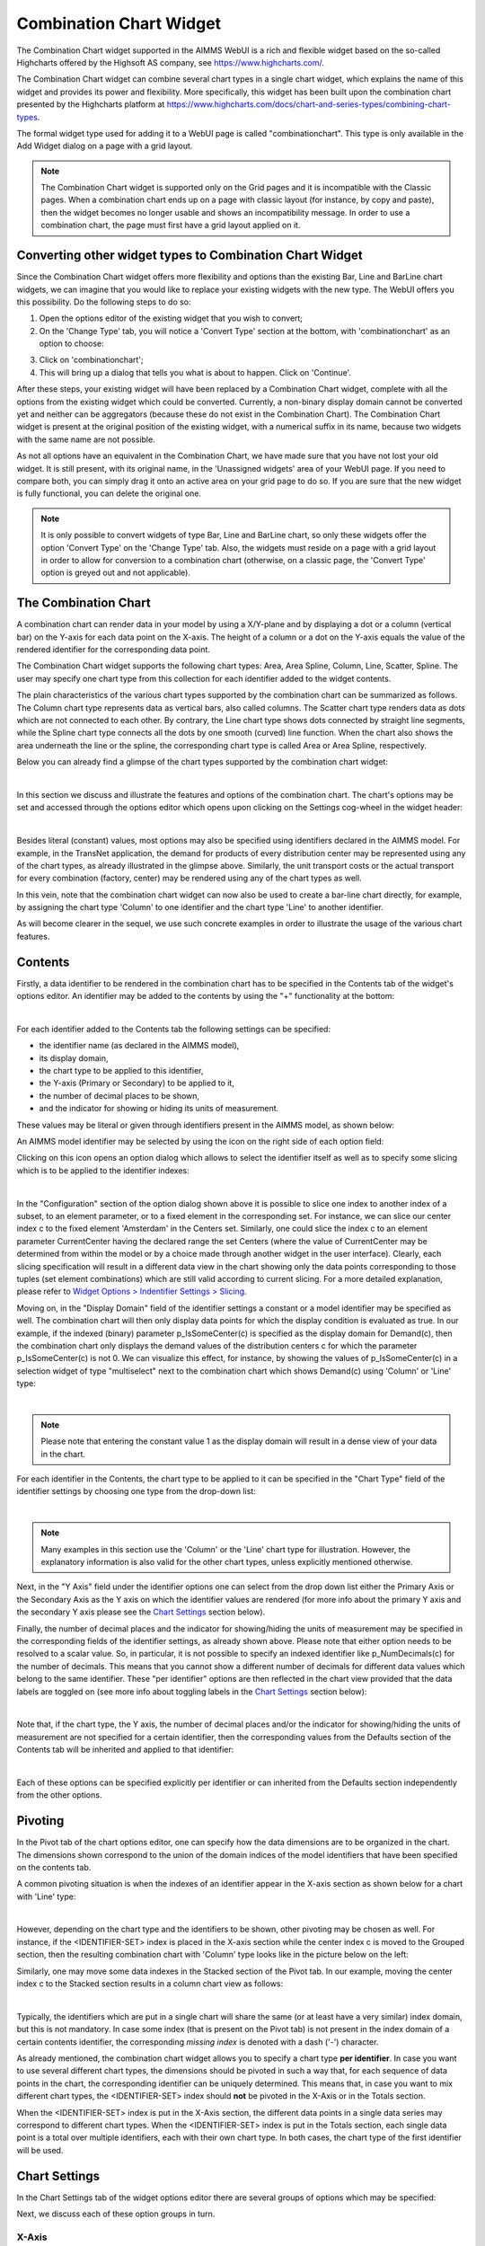 Combination Chart Widget
========================

The Combination Chart widget supported in the AIMMS WebUI is a rich and flexible widget based on the so-called Highcharts offered by the Highsoft AS company, see https://www.highcharts.com/.

The Combination Chart widget can combine several chart types in a single chart widget, which explains the name of this widget and provides its power and flexibility. 
More specifically, this widget has been built upon the combination chart presented by the Highcharts platform at https://www.highcharts.com/docs/chart-and-series-types/combining-chart-types.

The formal widget type used for adding it to a WebUI page is called "combinationchart". This type is only available in the Add Widget dialog on a page with a grid layout.

.. note:: 
   The Combination Chart widget is supported only on the Grid pages and it is incompatible with the Classic pages. When a combination chart ends up on a page with classic layout (for instance, by copy and paste), then the widget becomes no longer usable and shows an incompatibility message. In order to use a combination chart, the page must first have a grid layout applied on it.  

Converting other widget types to Combination Chart Widget
---------------------------------------------------------

Since the Combination Chart widget offers more flexibility and options than the existing Bar, Line and BarLine chart widgets, we can imagine that you would like to replace your existing widgets with the new type. The WebUI offers you this possibility. Do the following steps to do so:

1. Open the options editor of the existing widget that you wish to convert;
2. On the 'Change Type' tab, you will notice a 'Convert Type' section at the bottom, with 'combinationchart' as an option to choose:

.. image:: images/convert-to-combination-chart.jpg
   :align: center

3. Click on 'combinationchart';
4. This will bring up a dialog that tells you what is about to happen. Click on 'Continue'.

After these steps, your existing widget will have been replaced by a Combination Chart widget, complete with all the options from the existing widget which could be converted. Currently, a non-binary display domain cannot be converted yet and neither can be aggregators (because these do not exist in the Combination Chart). The Combination Chart widget is present at the original position of the existing widget, with a numerical suffix in its name, because two widgets with the same name are not possible. 

As not all options have an equivalent in the Combination Chart, we have made sure that you have not lost your old widget. It is still present, with its original name, in the 'Unassigned widgets' area of your WebUI page. If you need to compare both, you can simply drag it onto an active area on your grid page to do so. If you are sure that the new widget is fully functional, you can delete the original one.

.. note:: 
   It is only possible to convert widgets of type Bar, Line and BarLine chart, so only these widgets offer the option 'Convert Type' on the 'Change Type' tab. Also, the widgets must reside on a page with a grid layout in order to allow for conversion to a combination chart (otherwise, on a classic page, the 'Convert Type' option is greyed out and not applicable).

The Combination Chart
---------------------

A combination chart can render data in your model by using a X/Y-plane and by displaying a dot or a column (vertical bar) on the Y-axis for each data point on the X-axis. 
The height of a column or a dot on the Y-axis equals the value of the rendered identifier for the corresponding data point.

The Combination Chart widget supports the following chart types: Area, Area Spline, Column, Line, Scatter, Spline. The user may specify one chart type from this collection for each identifier added to the widget contents. 

The plain characteristics of the various chart types supported by the combination chart can be summarized as follows.
The Column chart type represents data as vertical bars, also called columns. The Scatter chart type renders data as dots which are not connected to each other. 
By contrary, the Line chart type shows dots connected by straight line segments, while the Spline chart type connects all the dots by one smooth (curved) line function. 
When the chart also shows the area underneath the line or the spline, the corresponding chart type is called Area or Area Spline, respectively.

Below you can already find a glimpse of the chart types supported by the combination chart widget:

.. image:: images/CombiChart-Types-1.png
   :align: center

| 

In this section we discuss and illustrate the features and options of the combination chart. The chart's options may be set and accessed through the options editor which opens upon clicking on the Settings cog-wheel in the widget header:

.. image:: images/ColumnChart-Settings-1.png
   :align: center

| 
	
Besides literal (constant) values, most options may also be specified using identifiers declared in the AIMMS model. 
For example, in the TransNet application, the demand for products of every distribution center may be represented using any of the chart types, as already illustrated in the glimpse above.
Similarly, the unit transport costs or the actual transport for every combination (factory, center) may be rendered using any of the chart types as well. 

In this vein, note that the combination chart widget can now also be used to create a bar-line chart directly, for example, by assigning the chart type 'Column' to one identifier and the chart type 'Line' to another identifier.

As will become clearer in the sequel, we use such concrete examples in order to illustrate the usage of the various chart features. 

Contents 
--------

Firstly, a data identifier to be rendered in the combination chart has to be specified in the Contents tab of the widget's options editor. An identifier may be added to the contents by using the "+" functionality at the bottom:

.. image:: images/ColumnChart-Contents-1.png
   :align: center

| 

For each identifier added to the Contents tab the following settings can be specified: 

* the identifier name (as declared in the AIMMS model), 
* its display domain, 
* the chart type to be applied to this identifier, 
* the Y-axis (Primary or Secondary) to be applied to it,
* the number of decimal places to be shown, 
* and the indicator for showing or hiding its units of measurement. 

These values may be literal or given through identifiers present in the AIMMS model, as shown below:

.. image:: images/CombiChart-Identifier-Settings-1.png
   :align: center  

An AIMMS model identifier may be selected by using the icon on the right side of each option field:

.. image:: images/ColumnChart-Select-Identifier-1.png
   :align: center  

Clicking on this icon opens an option dialog which allows to select the identifier itself as well as to specify some slicing which is to be applied to the identifier indexes:

.. image:: images/ColumnChart-Identifier-Slicing-1.png
   :align: center  

| 

In the "Configuration" section of the option dialog shown above it is possible to slice one index to another index of a subset, to an element parameter, or to a fixed element in the corresponding set.
For instance, we can slice our center index c to the fixed element 'Amsterdam' in the Centers set. Similarly, one could slice the index c to an element parameter CurrentCenter having the declared range the set Centers 
(where the value of CurrentCenter may be determined from within the model or by a choice made through another widget in the user interface). 
Clearly, each slicing specification will result in a different data view in the chart showing only the data points corresponding to those tuples (set element combinations) which are still valid according to current slicing. 
For a more detailed explanation, please refer to `Widget Options > Indentifier Settings > Slicing <widget-options.html#id6>`__.

Moving on, in the "Display Domain" field of the identifier settings a constant or a model identifier may be specified as well. The combination chart will then only display data points for which the display condition is evaluated as true.
In our example, if the indexed (binary) parameter p_IsSomeCenter(c) is specified as the display domain for Demand(c), then the combination chart only displays the demand values of the distribution centers c for which the parameter p_IsSomeCenter(c) is
not 0. We can visualize this effect, for instance, by showing the values of p_IsSomeCenter(c) in a selection widget of type "multiselect" next to the combination chart which shows Demand(c) using 'Column' or 'Line' type:

.. image:: images/CombiChart-DisplayDomain-1.png
   :align: center
   :scale: 82%

.. image:: images/CombiChart-DisplayDomain-2.png
   :align: center
   :scale: 83%

|

.. note:: 
   Please note that entering the constant value 1 as the display domain will result in a dense view of your data in the chart.

For each identifier in the Contents, the chart type to be applied to it can be specified in the "Chart Type" field of the identifier settings by choosing one type from the drop-down list:

.. image:: images/CombiChart-Select-ChartType-1.png
   :align: center  

| 

.. note:: 
   Many examples in this section use the 'Column' or the 'Line' chart type for illustration. However, the explanatory information is also valid for the other chart types, unless explicitly mentioned otherwise.

Next, in the "Y Axis" field under the identifier options one can select from the drop down list either the Primary Axis or the Secondary Axis as the Y axis on which the identifier values are rendered 
(for more info about the primary Y axis and the secondary Y axis please see the `Chart Settings <combination-chart-widget.html#chart-settings>`__ section below).

Finally, the number of decimal places and the indicator for showing/hiding the units of measurement may be specified in the corresponding fields of the identifier settings, as already shown above. 
Please note that either option needs to be resolved to a scalar value. So, in particular, it is not possible to specify an indexed identifier like p_NumDecimals(c) for the number of decimals. 
This means that you cannot show a different number of decimals for different data values which belong to the same identifier.
These "per identifier" options are then reflected in the chart view provided that the data labels are toggled on (see more info about toggling labels in the `Chart Settings <combination-chart-widget.html#chart-settings>`__ section below):

.. image:: images/CombiChart-NumDec-ShowUnits-1.png
   :align: center  

|

Note that, if the chart type, the Y axis, the number of decimal places and/or the indicator for showing/hiding the units of measurement are not specified for a certain identifier, then the corresponding values from the Defaults section 
of the Contents tab will be inherited and applied to that identifier:

.. image:: images/CombiChart-ContentsDefaults-View-1.png
   :align: center  

|

Each of these options can be specified explicitly per identifier or can inherited from the Defaults section independently from the other options. 

Pivoting
--------

In the Pivot tab of the chart options editor, one can specify how the data dimensions are to be organized in the chart. The dimensions shown correspond to the union of the domain indices of the model identifiers that have been specified on the contents tab.

A common pivoting situation is when the indexes of an identifier appear in the X-axis section as shown below for a chart with 'Line' type:

.. image:: images/CombiChart-Pivot-1.png
    :align: center

|

However, depending on the chart type and the identifiers to be shown, other pivoting may be chosen as well. For instance, if the <IDENTIFIER-SET> index is placed in the X-axis section while the center index c is moved to the Grouped section, then the resulting combination chart with 'Column' type looks like in the picture below on the left:

.. image:: images/ColumnChart-Pivot-1.png
    :align: center

Similarly, one may move some data indexes in the Stacked section of the Pivot tab. In our example, moving the center index c to the Stacked section results in a column chart view as follows:

.. image:: images/ColumnChart-Pivot-2.png
    :align: center

|

Typically, the identifiers which are put in a single chart will share the same (or at least have a very similar) index domain, but this is not mandatory. 
In case some index (that is present on the Pivot tab) is not present in the index domain of a certain contents identifier, the corresponding *missing index* is denoted with a dash ('-') character.

As already mentioned, the combination chart widget allows you to specify a chart type **per identifier**. In case you want to use several different chart types, the dimensions should be pivoted in such a way that, 
for each sequence of data points in the chart, the corresponding identifier can be uniquely determined. This means that, in case you want to mix different chart types, the <IDENTIFIER-SET> index should **not** be pivoted in the X-Axis or in the Totals section. 

When the <IDENTIFIER-SET> index is put in the X-Axis section, the different data points in a single data series may correspond to different chart types. 
When the <IDENTIFIER-SET> index is put in the Totals section, each single data point is a total over multiple identifiers, each with their own chart type. 
In both cases, the chart type of the first identifier will be used.

Chart Settings
--------------

In the Chart Settings tab of the widget options editor there are several groups of options which may be specified: 

.. image:: images/CombiChart-ChartSettings-0.PNG
    :align: center

Next, we discuss each of these option groups in turn.

X-Axis
++++++

In the X-Axis group it is possible to specify the Label for the X-axis, the so-called "Maximum Number of Categories in Viewport" and the so-called "Step Size":

.. image:: images/CombiChart-XAxis-Options-1.png
    :align: center

In order to illustrate the effect of these settings, assume for the time being that the Pivoting is adjusted as follows: 

.. image:: images/ColumnChart-XAxis-Pivot-0.png
    :align: center

The Label value adds the corresponding text as label of the X-axis. 
The value of the "Maximum Number of Categories in the Viewport" specifies the maximum number of data tuples from the X-axis in the Pivot tab which are shown at a time in the chart.
If there are more data points than this maximum number in viewport, then a horizontal scroll bar appears along the X-axis such that the user can scroll through all points.
The value of the "Step Size" specifies for which data points are the labels shown on the X axis. For example, if this option is 2, then the label is shown for the first data point and then for every second data point in the sequence.
These effects are illustrated in the following picture:

.. image:: images/CombiChart-XAxis-View-1.PNG
    :align: center

| 

Y-Axis
++++++

In the Y-Axis group it is possible to specify values for the following options:

* the Label for the Y-axis itself, 
* a minimum bound for the Y-axis,
* a maximum bound for the Y-axis, 
* and a step size which determines the distance between the horizontal grid lines drawn in the chart. 

These all may be constant literals or given by model identifiers:

.. image:: images/CombiChart-YAxis-View-1.png
    :align: center

|


Y-Axis (Secondary)
++++++++++++++++++

Next to the Y-axis, it is possible to display a secondary Y-axis in your charts. This can be tremendously helpful in situations where the identifiers that you display are using a different order of magnitude in their values, and/or even completely unrelated units. A typical example of the latter case is a climate chart, which displays precipitation levels (usually expressed in millimeters) and temperatures (expressed in either degrees Celcius or Fahrenheit).

The secondary Y-axis has the same properties as the primary Y-axis has: Label, Min, Max and Step Size. For an example, see this climate chart:

.. image:: images/ClimateData1.jpg
    :align: center

|

In this chart, the line represents the temperature, as can be seen in the legend, and it follows the scaling of the secondary Y-axis.

In this climate data example, it is rather obvious which identifier should be interpreted based on the values of which Y-axis. Imagine, however, a situation where you display more than two identifiers in the same chart. There is no third Y-axis. For scenarios like this, we let you specify against which Y-axis the values of each identifier should be interpreted. This can be done with the :token:`Y-axis` option, available for each identifier on the Contents tab. Possible values for the option are 'Primary' (for the left axis) and 'Secondary' (for the right axis). If we would change the option for the temperature identifier in the previous example to 'Primary', this would be the result:

.. image:: images/ClimateData2.jpg
    :align: center

|

As you can see, the line is rendered lower than in the first chart, to plot the values against the primary Y-axis. This gives you a good idea about the effect of setting this Y-axis option, but, as mentioned, it is more useful in situations when displaying three or more identifier in the same chart.

For the secondary Y-axis, the remarks above on the pivoting of indexes also apply.


Legend
++++++

In the Legend group it is possible to specify an indicator whether to show or to hide the legend provided by the chart:

.. image:: images/CombiChart-Legend-Option-1.png
    :align: center

When the Legend is turned on, then it is displayed at the bottom of the chart, as illustrated below:

.. image:: images/ColumnChart-Legend-1.png
    :align: center

When the Legend option is not specified by a model identifier, but by the literal (binary) indicator instead, then the option of toggling the Legend on/off is also available through a dedicated icon on the widget header:

.. image:: images/CombiChart-Legend-2.png
    :align: center

Labels
++++++

In the Labels group it is possible to specify an indicator whether to show or to hide the text labels of the columns in the chart:

.. image:: images/CombiChart-Labels-1.png
    :align: center

|

Data Coloring
+++++++++++++

The Data Coloring section in the Chart Settings offers support for Color Index and for Transparency Index. 

One of the indices can be specified as Color Index. This means that all data points will be colored based on the set element corresponding to the Color Index. For example, consider a chart that displays data for the identifier UnitCost(f,c). When specifying the *f* index as the Color Index, the chart element (e.g. the column) corresponding to UnitCost('London','Liege') will be colored with the second color out of a 19 color palette as 'London' is the second element in the (root set of the) set Factories. Note that a modulo 19 operation will be applied to determine the color. As a result, the twentieth factory will have a similar color as the first. Similarlt, when specifying the *c* index as the Color Index, the chart element will use the sixth color out of the color palette as 'Liege' is the sixth element in the 'Centers' set.

If not specified explicitly, the combination chart will use the last index in the Grouped section as a Color Index. If there is no such index, the last index in the Stacked section will be used and if bot the Grouped and Stacked sections are empty, the last index in the Header section is used as the Color Index.

In most cases, it makes sense to select an index in the Stacked or Grouped section as the color index, as indices in the Header section are already explicitly displayed in the chart (meaning there already is a way to visually distinguish between them).

Consider a column chart with a single identifier UnitCost(f,c) in which the <IDENTIFIER-SET> index is in the Header group, the f index is in the Stacked group and the c index is in the Grouped group. 

If you would specify the c index as the *Color Index*

.. image:: images/CombiChart-ColorIndex-1.png
    :align: center

|

in the resulting chart all Centers c will each have their own color:

.. image:: images/ColumnChart-ColorIndex-1.png
    :align: center

|

On the other hand, if in the same chart, you would specify the index f to be the Color Index, all (stacked) factories will each have their own color.

.. image:: images/ColumnChart-ColorIndex-2.png
    :align: center

|

Selecting a Color Index will allow you (as an app developer) will help your end users view the data from the viewpoint of a specific dimension. 

Only one of the indices in your chart will be used as the Color Index. In case your chart contains multiple indices, you may end up with duplication of colors for different elements. For example, in the example (from the previous section) in which the c index was specified as the color index, you that that all three factories (that are stacked upon each other) have the same color. By specifying the f index as the *Transparency Index*, a transparency/shading pattern will be applied to each color depending on the ordinal number of the set element in the (root set of the) Factories set. The hard-coded transparency palette that is currently being used distinguishes 5 different levels of transparency. The resulting chart now looks like
 
.. image:: images/ColumnChart-TransparencyIndex.png
    :align: center

|

To be able to see differences between colors in combination with transparency, it works best if the colors in the color palette are well distinguishable from each other. You might want to create a special custom color palette (and provide it as an application specific resource) to be used in charts where also a Transparency Index has been specified.

Others
++++++

In the Others group it is possible to specify the Chart Title which will be shown on the top of the chart:

.. image:: images/ColumnChart-ChartTitle-1.png
    :align: center

|  

Index Settings, Select, and Store Focus
---------------------------------------

In the Index Settings tab of the widget options editor, for each index it is possible to specify an element parameter in the same set which will store the corresponding value when the user selects a specific column in the chart (by clicking on it, in which case the color of the column turns grey). 
For example, we can specify an element parameter ep_Center for the index c and en element parameter ep_Focusidentifier for the <IDENTIFIER-SET> index, where ep_Center and ep_Focusidentifier are element parameters 
in our application at hand with the sets Centers and AllIdentifiers, respectively, as ranges. The values of ep_Center and ep_Focusidentifier may be displayed for inspection in some other widgets outside the column chart:

.. image:: images/ColumnChart-IndexSettings-1.png
    :align: center

|  

Select, Hover, and Tooltips
---------------------------

When the user selects a specific column, the corresponding center value is stored in the element parameter ep_Center as shown above. When the user hovers with the mouse cursor over a column (for example, before selecting it), then that column is highlighted, 
while the other columns are faded away. In this case, also a tooltip is shown, either a default tooltip or a custom tooltip specified using a webui::TooltipIdentifier annotation, see the section `Identifier Annotations <widget-options.html#identifier-annotations>`__.
The picture below depicts this situation:

.. image:: images/ColumnChart-Hover-Tooltip-1.png
    :align: center

|  

When a column has been selected, the user may still hover over another column and inspect the tooltip information, in the same way as the hovering works when no column has been selected 
(remark: a selected column may be unselected by clicking again on it):

.. image:: images/ColumnChart-Hover-Tooltip-2.png
    :align: center

|  

Custom Styling
--------------

By specifying a webui::AnnotationsIdentifier as explain in the section `Identifier Annotations <widget-options.html#identifier-annotations>`__ and by using it subsequently for custom styling as explained in the section `Custom Styling <css-styling.html#css-styling>`__, 
it is possible to apply a custom styling to a column chart as well.
For instance, in our example application at hand one could style differently those columns in the chart which have a demand value greater than a certain threshold value given by a scalar parameter called p_Demand_HighValue. 
This situation is depicted in the following picture:

.. image:: images/ColumnChart-CustomStyling-1.png
    :align: center

|  

In case you want to use a custom color palette for your application, you can create a new CSS file, place the file in the ``MainProject\WebUI\resources\css`` folder, and populate it with something like

.. code-block::

	:root {
		--color_data-palette-19_1: red;
		--color_data-palette-19_2: orange;
		--color_data-palette-19_3: yellow;
		--color_data-palette-19_4: green;
		--color_data-palette-19_5: blue;
		...
		--color_data-palette-19_19: #964B00;
	}


Widget Extensions
-----------------

In the Widget Extensions tab of the widget options editor, it is possible to add the string parameters configured for the `Widget Actions <widget-options.html#widget-actions>`_ and the `Item Actions <widget-options.html#item-actions>`_ for the widget.
When these parameters are configured, then the widget actions may be accessed using the corresponding icon on the widget header or the item actions (for a selected column) may be called using the right-mouse click:

.. image:: images/ColumnChart-Actions-1.png
    :align: center

|  

Miscellaneous
----------------

In the Miscellaneous tab of the column chart options editor, other options may be set such as the title of the widget and the indicator whether or not the widget is visible on the page (besides literals, both may be specified through model identifiers as well):

.. image:: images/ColumnChart-Miscellaneous-Options-1.png
    :align: center

|  

The specified chart title is reflected on the widget header:

.. image:: images/ColumnChart-Miscellaneous-1.png
    :align: center

|  



.. spelling::

    highcharts
